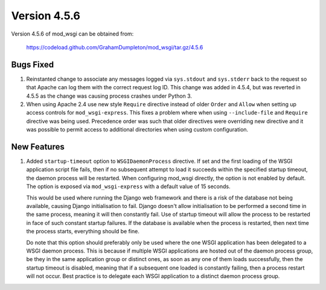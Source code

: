 =============
Version 4.5.6
=============

Version 4.5.6 of mod_wsgi can be obtained from:

  https://codeload.github.com/GrahamDumpleton/mod_wsgi/tar.gz/4.5.6

Bugs Fixed
----------

1. Reinstanted change to associate any messages logged via ``sys.stdout``
   and ``sys.stderr`` back to the request so that Apache can log them
   with the correct request log ID. This change was added in 4.5.4, but
   was reverted in 4.5.5 as the change was causing process crashes under
   Python 3.

2. When using Apache 2.4 use new style ``Require`` directive instead of
   older ``Order`` and ``Allow`` when setting up access controls for
   ``mod_wsgi-express``. This fixes a problem where when using
   ``--include-file`` and ``Require`` directive was being used. Precedence
   order was such that older directives were overriding new directive and
   it was possible to permit access to additional directories when using
   custom configuration.

New Features
------------

1. Added ``startup-timeout`` option to ``WSGIDaemonProcess`` directive.
   If set and the first loading of the WSGI application script file
   fails, then if no subsequent attempt to load it succeeds within the
   specified startup timeout, the daemon process will be restarted. When
   configuring mod_wsgi directly, the option is not enabled by default.
   The option is exposed via ``mod_wsgi-express`` with a default value
   of 15 seconds.

   This would be used where running the Django web framework and there is
   a risk of the database not being available, causing Django initialisation
   to fail. Django doesn't allow initialisation to be performed a second
   time in the same process, meaning it will then constantly fail. Use of
   startup timeout will allow the process to be restarted in face of such
   constant startup failures. If the database is available when the
   process is restarted, then next time the process starts, everything
   should be fine.

   Do note that this option should preferably only be used where the one
   WSGI application has been delegated to a WSGI daemon process. This is
   because if multiple WSGI applications are hosted out of the daemon
   process group, be they in the same application group or distinct ones,
   as soon as any one of them loads successfully, then the startup timeout
   is disabled, meaning that if a subsequent one loaded is constantly
   failing, then a process restart will not occur. Best practice is to
   delegate each WSGI application to a distinct daemon process group.
